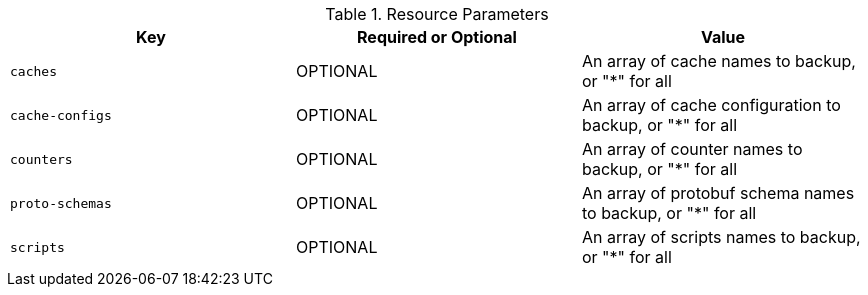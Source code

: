 .Resource Parameters
|===
|Key |Required or Optional |Value

|`caches`
|OPTIONAL
|An array of cache names to backup, or "*" for all

|`cache-configs`
|OPTIONAL
|An array of cache configuration to backup, or "*" for all

|`counters`
|OPTIONAL
|An array of counter names to backup, or "*" for all

|`proto-schemas`
|OPTIONAL
|An array of protobuf schema names to backup, or "*" for all

|`scripts`
|OPTIONAL
|An array of scripts names to backup, or "*" for all

|===